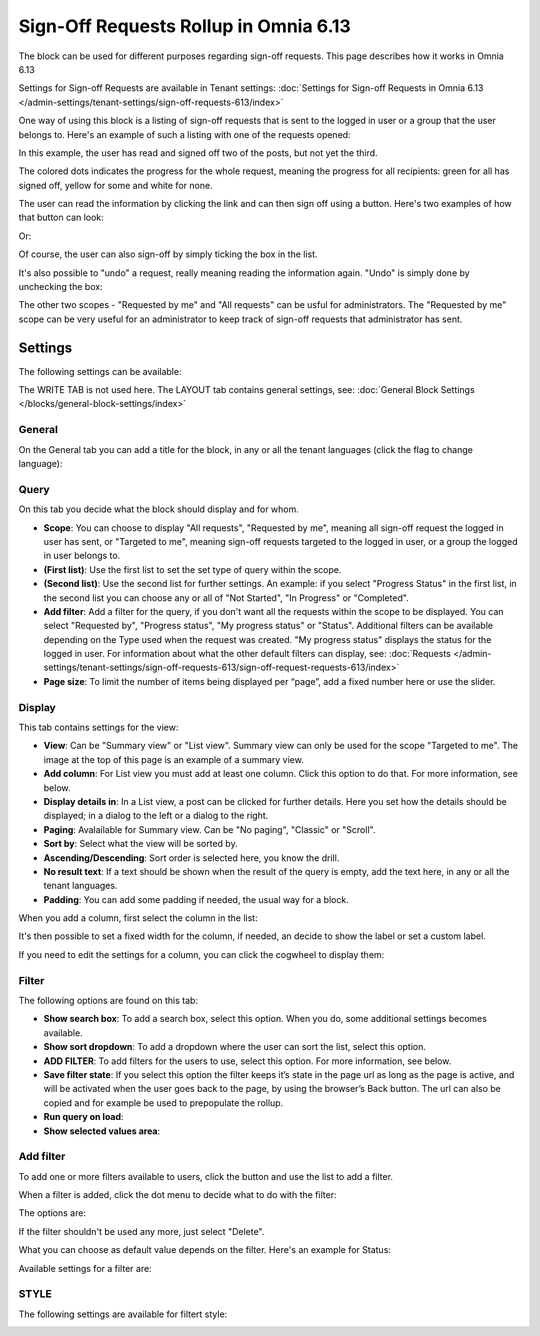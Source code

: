 Sign-Off Requests Rollup in Omnia 6.13
=============================================

The block can be used for different purposes regarding sign-off requests. This page describes how it works in Omnia 6.13

Settings for Sign-off Requests are available in Tenant settings: :doc:`Settings for Sign-off Requests in Omnia 6.13 </admin-settings/tenant-settings/sign-off-requests-613/index>`

One way of using this block is a listing of sign-off requests that is sent to the logged in user or a group that the user belongs to. Here's an example of such a listing with one of the requests opened:

.. image:: sign-off-block-example-613.png

In this example, the user has read and signed off two of the posts, but not yet the third.

The colored dots indicates the progress for the whole request, meaning the progress for all recipients: green for all has signed off, yellow for some and white for none.

The user can read the information by clicking the link and can then sign off using a button. Here's two examples of how that button can look:

.. image:: sign-off-request-rollup-example-signedoff-613-1.png

Or:

.. image:: sign-off-request-rollup-example-signedoff-613-2.png

Of course, the user can also sign-off by simply ticking the box in the list.

It's also possible to "undo" a request, really meaning reading the information again. "Undo" is simply done by unchecking the box:

.. image:: sign-off-request-rollup-example-undo.png

The other two scopes - "Requested by me" and "All requests" can be usful for administrators. The "Requested by me" scope can be very useful for an administrator to keep track of sign-off requests that administrator has sent.

Settings
**********
The following settings can be available:

.. image:: sign-off-requests-block-settings-613-border.png

The WRITE TAB is not used here. The LAYOUT tab contains general settings, see: :doc:`General Block Settings </blocks/general-block-settings/index>`

General
----------
On the General tab you can add a title for the block, in any or all the tenant languages (click the flag to change language):

.. image:: sign-off-requests-block-settings-general-613.png

Query
----------
On this tab you decide what the block should display and for whom.

.. image:: sign-off-requests-block-settings-query-613.png

+ **Scope**: You can choose to display "All requests", "Requested by me", meaning all sign-off request the logged in user has sent, or "Targeted to me", meaning sign-off requests targeted to the logged in user, or a group the logged in user belongs to.
+ **(First list)**: Use the first list to set the set type of query within the scope. 
+ **(Second list)**: Use the second list for further settings. An example: if you select "Progress Status" in the first list, in the second list you can choose any or all of "Not Started", "In Progress" or "Completed".
+ **Add filter**: Add a filter for the query, if you don't want all the requests within the scope to be displayed. You can select "Requested by", "Progress status", "My progress status" or "Status". Additional filters can be available depending on the Type used when the request was created. "My progress status" displays the status for the logged in user. For information about what the other default filters can display, see: :doc:`Requests </admin-settings/tenant-settings/sign-off-requests-613/sign-off-request-requests-613/index>`
+ **Page size**: To limit the number of items being displayed per “page”, add a fixed number here or use the slider.

Display
---------
This tab contains settings for the view:

.. image:: sign-off-requests-block-settings-display-613.png

+ **View**: Can be "Summary view" or "List view". Summary view can only be used for the scope "Targeted to me". The image at the top of this page is an example of a summary view.
+ **Add column**: For List view you must add at least one column. Click this option to do that. For more information, see below.
+ **Display details in**: In a List view, a post can be clicked for further details. Here you set how the details should be displayed; in a dialog to the left or a dialog to the right. 
+ **Paging**: Avalailable for Summary view. Can be "No paging", "Classic" or "Scroll".
+ **Sort by**: Select what the view will be sorted by.
+ **Ascending/Descending**: Sort order is selected here, you know the drill.
+ **No result text**: If a text should be shown when the result of the query is empty, add the text here, in any or all the tenant languages.
+ **Padding**: You can add some padding if needed, the usual way for a block.

When you add a column, first select the column in the list:

.. image:: sign-off-requests-block-settings-display-column-613.png

It's then possible to set a fixed width for the column, if needed, an decide to show the label or set a custom label.

If you need to edit the settings for a column, you can click the cogwheel to display them:

.. image:: sign-off-requests-block-settings-display-column-cogwheel-613.png

Filter
--------
The following options are found on this tab:

.. image:: sign-off-requests-block-settings-filter-613-new.png

+ **Show search box**: To add a search box, select this option. When you do, some additional settings becomes available.
+ **Show sort dropdown**: To add a dropdown where the user can sort the list, select this option.
+ **ADD FILTER**: To add filters for the users to use, select this option. For more information, see below.
+ **Save filter state**:  If you select this option the filter keeps it’s state in the page url as long as the page is active, and will be activated when the user goes back to the page, by using the browser’s Back button. The url can also be copied and for example be used to prepopulate the rollup.
+ **Run query on load**: 
+ **Show selected values area**: 

Add filter
-------------
To add one or more filters available to users, click the button and use the list to add a filter.  

When a filter is added, click the dot menu to decide what to do with the filter:

.. image:: sign-off-rollup-filter-choose-menu.png

The options are:

.. image:: sign-off-rollup-filter-choose-menu-options.png

If the filter shouldn't be used any more, just select "Delete".

What you can choose as default value depends on the filter. Here's an example for Status:

.. image:: sign-off-rollup-filter-choose-menu-options-default.png

Available settings for a filter are:

.. image:: sign-off-rollup-filter-choose-menu-options-settings.png

STYLE
--------
The following settings are available for filtert style:

.. image:: sign-off-rollup-filter-style.png

